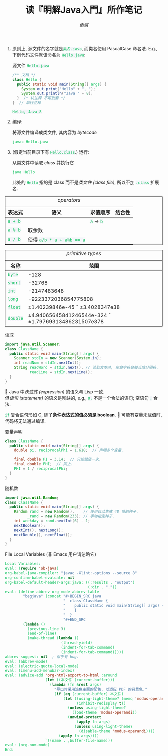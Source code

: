 # -*- coding: utf-8-unix; lexical-binding: t -*-
#+TITLE: 读『明解Java入門』所作笔记
#+LANGUAGE: zh-CN
#+AUTHOR: [[https://github.com/shynur][/谢骐/]]
#+HTML_HEAD: <style> table {border: 1px solid} code {box-sizing: border-box; background-color: #F3F5F9; color: #0ABF5B} .tag {color: #9370db} </style>

1. 原则上, 源文件的名字就是​=类名.java=, 而类名使用 PascalCase 命名法.
   E.g., 下例代码文件就该命名为 =Hello.java=:

   #+CAPTION: 源文件 =Hello.java=
   #+BEGIN_SRC java
     /** 文档 */
     class Hello {
       public static void main(String[] args) {
         System.out.print("Hello" + ", ");
         System.out.println("Java " + 8);
       }  /* 块注释 不可嵌套 */
     }  // 单行注释
   #+END_SRC

   #+RESULTS:
   : Hello, Java 8

2. 编译:

   #+CAPTION: 将源文件编译成类文件, 其内容为 /bytecode/
   #+BEGIN_SRC sh  :eval never
     javac Hello.java
   #+END_SRC

3. (假定当前目录下有 =Hello.class=.)  运行:

   #+CAPTION: 从类文件中读取 /class/ 并执行它
   #+BEGIN_SRC sh  :eval never
     java Hello
   #+END_SRC

   此处的 =Hello= 指的是 class 而不是​/类文件 (class file)/, 所以不加 =.class= 扩展名.

#+CAPTION: /operators/
| 表达式  | 语义                      | 求值顺序            | 结合性 |
|---------+---------------------------+---------------------+--------|
| ~a + b~ |                           | =a= \rightarrow =b= |        |
| ~a % b~ | 取余数                    |                     |        |
| ~a / b~ | 使得 ~a/b * a + a%b == a~ |                     |        |

#+CAPTION: /primitive types/
| 名称     | 范围                                                          |
|----------+---------------------------------------------------------------|
| ~byte~   | -128 \tilde 127                                               |
| ~short~  | -32768 \tilde 32767                                           |
| ~int~    | -2147483648 \tilde 2147483647                                 |
| ~long~   | -9223372036854775808 \tilde 9223372036854775807               |
| ~float~  | \pm1.40239846e-45 \tilde \pm3.4028347e38                      |
| ~double~ | \pm4.94065645841246544e-324 \tilde \pm1.79769313486231507e378 |

#+CAPTION: 读取
#+BEGIN_SRC java  :eval never
  import java.util.Scanner;
  class ClassName {
    public static void main(String[] args) {
      Scanner stdIn = new Scanner(System.in);
      int readNum = stdIn.nextInt();
      String readWord = stdIn.next(), // 读取文本时, 空白字符会被当成分隔符.
             readLine = stdIn.nextLine();
    }
  }
#+END_SRC

Java 中​/表达式 (expression)/ 的语义与 Lisp 一致.  \\
但​/语句 (statement)/ 的语义是残缺的, e.g., ~0;~ 不是一个合法的语句; 空语句 ~;~ 合法.

~if~ 复合语句形如 C, 除了​*条件表达式的值必须是 boolean*.

可能有变量未赋值时, 代码将无法通过编译.

#+CAPTION: 变量声明
#+BEGIN_SRC java  :results none
  class ClassName {
    public static void main(String[] args) {
      double pi, reciprocalPhi = 1.618;  // 声明多个变量.

      final double PI = 3.14;  // 只能赋值一次.
      final double PHI;  // 同上.
      PHI = 1 / reciprocalPhi;
    }
  }
#+END_SRC

#+CAPTION: 随机数
#+BEGIN_SRC java  :results none
  import java.util.Random;
  class ClassName {
    public static void main(String[] args) {
      Random rand = new Random(),    // 使用自动生成 48 位的种子.
            _rand = new Random(233); // 手动指定种子.
      int weekday = rand.nextInt(6) - 1;
      nextBoolean();
      nextInt(), nextLong();
      nextDouble(), nextFloat();
    }
  }
#+END_SRC

#+CAPTION: File Local Variables (非 Emacs 用户请忽略它)
#+BEGIN_SRC emacs-lisp  :eval never
  Local Variables:
  eval: (require 'ob-java)
  org-babel-java-compiler: "javac -Xlint:-options --source 8"
  org-confirm-babel-evaluate: nil
  org-babel-default-header-args:java: ((:results . "output")
                                       (:dir . "."))
  eval: (define-abbrev org-mode-abbrev-table
          "begjava" (concat "#+BEGIN_SRC java                              \n"
                            "  class ClassName {                           \n"
                            "    public static void main(String[] args) {  \n"
                            "    }                                         \n"
                            "  }                                           \n"
                            "#+END_SRC                                       ")
          (lambda ()
            (previous-line 3)
            (end-of-line)
            (make-thread (lambda ()
                           (thread-yield)
                           (indent-for-tab-command)
                           (indent-for-tab-command)))))
  abbrev-suggest: nil  ; 似乎有 bug.
  eval: (abbrev-mode)
  eval: (electric-quote-local-mode)
  eval: (imenu-add-menubar-index)
  eval: (advice-add 'org-html-export-to-html :around
                    (let ((本文件 (current-buffer)))
                      (lambda (fn &rest args)
                        "导出时采用浅色主题的配色, 以适应 PDF 的背景色."
                        (if (eq (current-buffer) 本文件)
                            (let ((using-light-theme? (memq 'modus-operandi custom-enabled-themes))
                                  (inhibit-redisplay t))
                              (unless using-light-theme?
                                (load-theme 'modus-operandi))
                              (unwind-protect
                                  (apply fn args)
                                 (unless using-light-theme?
                                   (disable-theme 'modus-operandi))))
                          (apply fn args))))
                    `((name . ,buffer-file-name)))
  eval: (org-num-mode)
  End:
#+END_SRC

